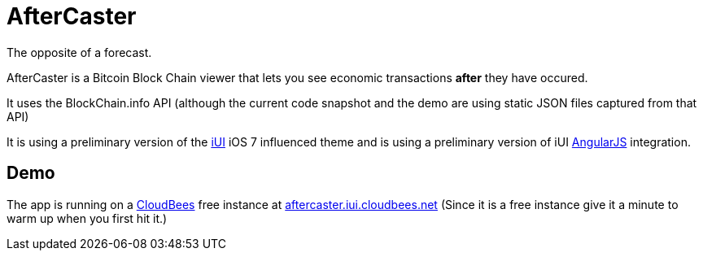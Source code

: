 = AfterCaster

The opposite of a forecast.

AfterCaster is a Bitcoin Block Chain viewer that lets you see economic transactions *after* they have occured.

It uses the BlockChain.info API (although the current code snapshot and the demo are using static JSON files captured from that API)

It is using a preliminary version of the http://www.iui-js.org[iUI] iOS 7 influenced theme and is using a preliminary version of iUI http://angularjs.org[AngularJS] integration.

== Demo

The app is running on a http://www.cloudbees.com/[CloudBees] free instance at http://aftercaster.iui.cloudbees.net/[aftercaster.iui.cloudbees.net] (Since it is a free instance give it a minute to warm up when you first hit it.)

